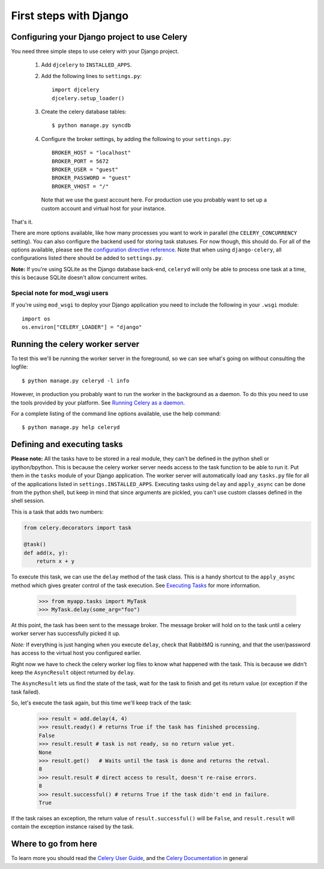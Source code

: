 =========================
 First steps with Django
=========================

Configuring your Django project to use Celery
=============================================

You need three simple steps to use celery with your Django project.

    1. Add ``djcelery`` to ``INSTALLED_APPS``.

    2. Add the following lines to ``settings.py``::

        import djcelery
        djcelery.setup_loader()

    3. Create the celery database tables::

            $ python manage.py syncdb

    4. Configure the broker settings, by adding the following to your
       ``settings.py``::

            BROKER_HOST = "localhost"
            BROKER_PORT = 5672
            BROKER_USER = "guest"
            BROKER_PASSWORD = "guest"
            BROKER_VHOST = "/"

      Note that we use the guest account here. For production use you probably
      want to set up a custom account and virtual host for your instance.

That's it.

There are more options available, like how many processes you want to
work in parallel (the ``CELERY_CONCURRENCY`` setting). You can also
configure the backend used for storing task statuses. For now though,
this should do. For all of the options available, please see the 
`configuration directive reference`_. Note that when using ``django-celery``,
all configurations listed there should be added to ``settings.py``.

.. _`configuration directive reference`:
    http://docs.celeryq.org/en/latest/configuration.html


**Note:** If you're using SQLite as the Django database back-end,
``celeryd`` will only be able to process one task at a time, this is
because SQLite doesn't allow concurrent writes.

Special note for mod_wsgi users
-------------------------------

If you're using ``mod_wsgi`` to deploy your Django application you need to
include the following in your ``.wsgi`` module::

    import os
    os.environ["CELERY_LOADER"] = "django"

Running the celery worker server
================================

To test this we'll be running the worker server in the foreground, so we can
see what's going on without consulting the logfile::

    $ python manage.py celeryd -l info

However, in production you probably want to run the worker in the
background as a daemon. To do this you need to use the tools provided by your
platform. See `Running Celery as a daemon`_.

.. _`Running Celery as a Daemon`:
    http://docs.celeryq.org/en/latest/cookbook/daemonizing.html

For a complete listing of the command line options available, use the help command::

    $ python manage.py help celeryd


Defining and executing tasks
============================

**Please note:** All the tasks have to be stored in a real module, they can't
be defined in the python shell or ipython/bpython. This is because the celery
worker server needs access to the task function to be able to run it.
Put them in the ``tasks`` module of your Django application. The
worker server  will automatically load any ``tasks.py`` file for all
of the applications listed in ``settings.INSTALLED_APPS``.
Executing tasks using ``delay`` and ``apply_async`` can be done from the
python shell, but keep in mind that since arguments are pickled, you can't
use custom classes defined in the shell session.

This is a task that adds two numbers:

.. code-block:: python

    from celery.decorators import task

    @task()
    def add(x, y):
        return x + y

To execute this task, we can use the ``delay`` method of the task class.
This is a handy shortcut to the ``apply_async`` method which gives
greater control of the task execution.
See `Executing Tasks`_ for more information.

.. _`Executing Tasks`:
    http://docs.celeryq.org/en/latest/userguide/executing.html

    >>> from myapp.tasks import MyTask
    >>> MyTask.delay(some_arg="foo")

At this point, the task has been sent to the message broker. The message
broker will hold on to the task until a celery worker server has successfully
picked it up.

*Note:* If everything is just hanging when you execute ``delay``, check
that RabbitMQ is running, and that the user/password has access to the virtual
host you configured earlier.

Right now we have to check the celery worker log files to know what happened
with the task. This is because we didn't keep the ``AsyncResult`` object
returned by ``delay``.

The ``AsyncResult`` lets us find the state of the task, wait for the task to
finish and get its return value (or exception if the task failed).

So, let's execute the task again, but this time we'll keep track of the task:

    >>> result = add.delay(4, 4)
    >>> result.ready() # returns True if the task has finished processing.
    False
    >>> result.result # task is not ready, so no return value yet.
    None
    >>> result.get()   # Waits until the task is done and returns the retval.
    8
    >>> result.result # direct access to result, doesn't re-raise errors.
    8
    >>> result.successful() # returns True if the task didn't end in failure.
    True

If the task raises an exception, the return value of ``result.successful()``
will be ``False``, and ``result.result`` will contain the exception instance
raised by the task.

Where to go from here
=====================

To learn more you should read the `Celery User Guide`_, and the
`Celery Documentation`_ in general


.. _`Celery User Guide`: http://docs.celeryproject.org/en/latest/userguide/
.. _`Celery Documentation`: http://docs.celeryproject.org/
